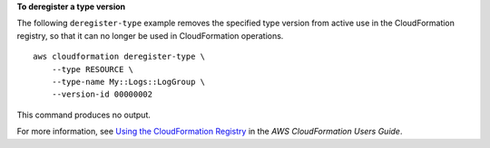 **To deregister a type version**

The following ``deregister-type`` example removes the specified type version from active use in the CloudFormation registry, so that it can no longer be used in CloudFormation operations. ::

    aws cloudformation deregister-type \
        --type RESOURCE \
        --type-name My::Logs::LogGroup \
        --version-id 00000002

This command produces no output.

For more information, see `Using the CloudFormation Registry <https://docs.aws.amazon.com/AWSCloudFormation/latest/UserGuide/registry.html>`__ in the *AWS CloudFormation Users Guide*.
